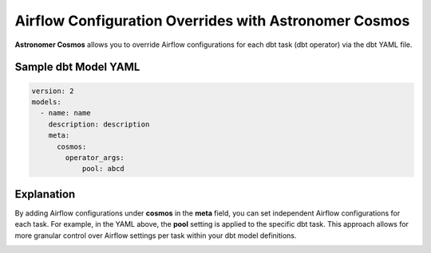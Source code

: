 .. _custom-airflow-properties:

Airflow Configuration Overrides with Astronomer Cosmos
======================================================

**Astronomer Cosmos** allows you to override Airflow configurations for each dbt task (dbt operator) via the dbt YAML file.

Sample dbt Model YAML
++++++++++++

.. code-block:: yaml

    version: 2
    models:
      - name: name
        description: description
        meta:
          cosmos:
            operator_args:
                pool: abcd




Explanation
++++++++++++

By adding Airflow configurations under **cosmos** in the **meta** field, you can set independent Airflow configurations for each task.
For example, in the YAML above, the **pool** setting is applied to the specific dbt task.
This approach allows for more granular control over Airflow settings per task within your dbt model definitions.

.. image:: ../_static/custom_airflow_pool.png
   :alt: Result of applying Custom Airflow Pool
